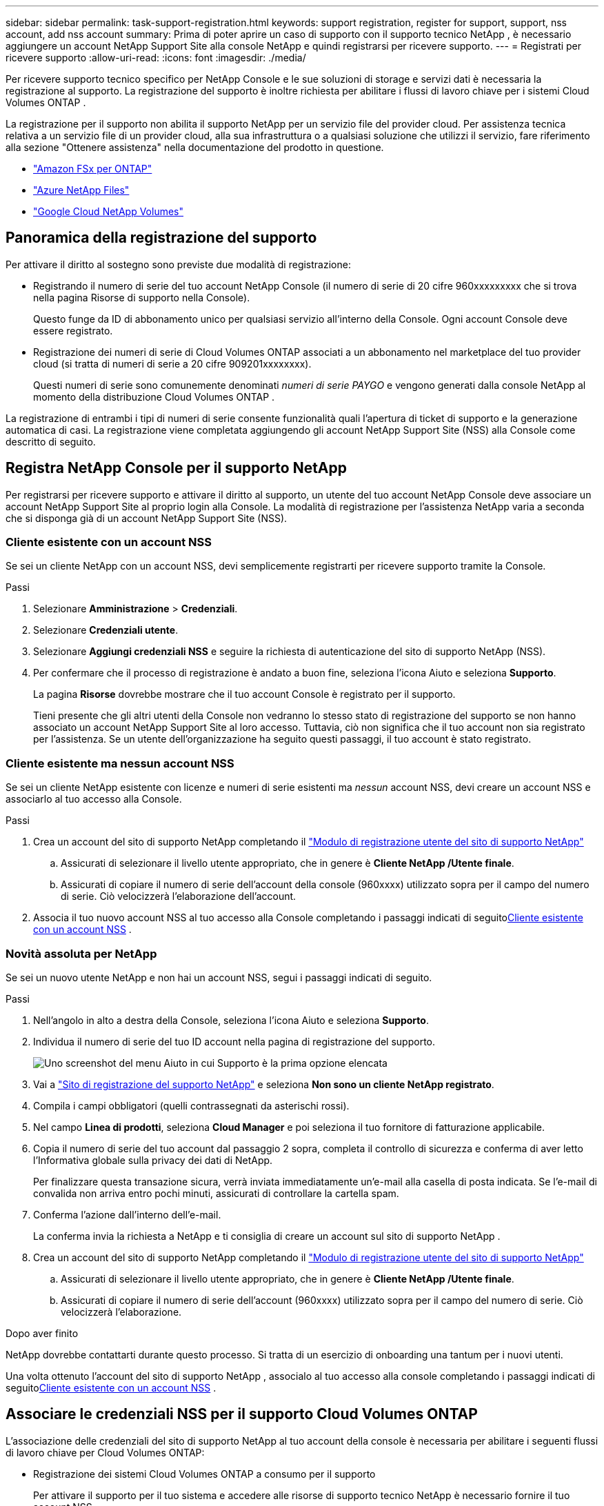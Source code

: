 ---
sidebar: sidebar 
permalink: task-support-registration.html 
keywords: support registration, register for support, support, nss account, add nss account 
summary: Prima di poter aprire un caso di supporto con il supporto tecnico NetApp , è necessario aggiungere un account NetApp Support Site alla console NetApp e quindi registrarsi per ricevere supporto. 
---
= Registrati per ricevere supporto
:allow-uri-read: 
:icons: font
:imagesdir: ./media/


[role="lead"]
Per ricevere supporto tecnico specifico per NetApp Console e le sue soluzioni di storage e servizi dati è necessaria la registrazione al supporto. La registrazione del supporto è inoltre richiesta per abilitare i flussi di lavoro chiave per i sistemi Cloud Volumes ONTAP .

La registrazione per il supporto non abilita il supporto NetApp per un servizio file del provider cloud. Per assistenza tecnica relativa a un servizio file di un provider cloud, alla sua infrastruttura o a qualsiasi soluzione che utilizzi il servizio, fare riferimento alla sezione "Ottenere assistenza" nella documentazione del prodotto in questione.

* link:https://docs.netapp.com/us-en/storage-management-fsx-ontap/start/concept-fsx-aws.html#getting-help["Amazon FSx per ONTAP"^]
* link:https://docs.netapp.com/us-en/storage-management-azure-netapp-files/concept-azure-netapp-files.html#getting-help["Azure NetApp Files"^]
* link:https://docs.netapp.com/us-en/storage-management-google-cloud-netapp-volumes/concept-gcnv.html#getting-help["Google Cloud NetApp Volumes"^]




== Panoramica della registrazione del supporto

Per attivare il diritto al sostegno sono previste due modalità di registrazione:

* Registrando il numero di serie del tuo account NetApp Console (il numero di serie di 20 cifre 960xxxxxxxxx che si trova nella pagina Risorse di supporto nella Console).
+
Questo funge da ID di abbonamento unico per qualsiasi servizio all'interno della Console. Ogni account Console deve essere registrato.

* Registrazione dei numeri di serie di Cloud Volumes ONTAP associati a un abbonamento nel marketplace del tuo provider cloud (si tratta di numeri di serie a 20 cifre 909201xxxxxxxx).
+
Questi numeri di serie sono comunemente denominati _numeri di serie PAYGO_ e vengono generati dalla console NetApp al momento della distribuzione Cloud Volumes ONTAP .



La registrazione di entrambi i tipi di numeri di serie consente funzionalità quali l'apertura di ticket di supporto e la generazione automatica di casi. La registrazione viene completata aggiungendo gli account NetApp Support Site (NSS) alla Console come descritto di seguito.



== Registra NetApp Console per il supporto NetApp

Per registrarsi per ricevere supporto e attivare il diritto al supporto, un utente del tuo account NetApp Console deve associare un account NetApp Support Site al proprio login alla Console. La modalità di registrazione per l'assistenza NetApp varia a seconda che si disponga già di un account NetApp Support Site (NSS).



=== Cliente esistente con un account NSS

Se sei un cliente NetApp con un account NSS, devi semplicemente registrarti per ricevere supporto tramite la Console.

.Passi
. Selezionare *Amministrazione* > *Credenziali*.
. Selezionare *Credenziali utente*.
. Selezionare *Aggiungi credenziali NSS* e seguire la richiesta di autenticazione del sito di supporto NetApp (NSS).
. Per confermare che il processo di registrazione è andato a buon fine, seleziona l'icona Aiuto e seleziona *Supporto*.
+
La pagina *Risorse* dovrebbe mostrare che il tuo account Console è registrato per il supporto.

+
Tieni presente che gli altri utenti della Console non vedranno lo stesso stato di registrazione del supporto se non hanno associato un account NetApp Support Site al loro accesso. Tuttavia, ciò non significa che il tuo account non sia registrato per l'assistenza. Se un utente dell'organizzazione ha seguito questi passaggi, il tuo account è stato registrato.





=== Cliente esistente ma nessun account NSS

Se sei un cliente NetApp esistente con licenze e numeri di serie esistenti ma _nessun_ account NSS, devi creare un account NSS e associarlo al tuo accesso alla Console.

.Passi
. Crea un account del sito di supporto NetApp completando il https://mysupport.netapp.com/site/user/registration["Modulo di registrazione utente del sito di supporto NetApp"^]
+
.. Assicurati di selezionare il livello utente appropriato, che in genere è *Cliente NetApp /Utente finale*.
.. Assicurati di copiare il numero di serie dell'account della console (960xxxx) utilizzato sopra per il campo del numero di serie. Ciò velocizzerà l'elaborazione dell'account.


. Associa il tuo nuovo account NSS al tuo accesso alla Console completando i passaggi indicati di seguito<<Cliente esistente con un account NSS>> .




=== Novità assoluta per NetApp

Se sei un nuovo utente NetApp e non hai un account NSS, segui i passaggi indicati di seguito.

.Passi
. Nell'angolo in alto a destra della Console, seleziona l'icona Aiuto e seleziona *Supporto*.
. Individua il numero di serie del tuo ID account nella pagina di registrazione del supporto.
+
image:https://raw.githubusercontent.com/NetAppDocs/bluexp-family/main/media/screenshot-serial-number.png["Uno screenshot del menu Aiuto in cui Supporto è la prima opzione elencata"]

. Vai a https://register.netapp.com["Sito di registrazione del supporto NetApp"^] e seleziona *Non sono un cliente NetApp registrato*.
. Compila i campi obbligatori (quelli contrassegnati da asterischi rossi).
. Nel campo *Linea di prodotti*, seleziona *Cloud Manager* e poi seleziona il tuo fornitore di fatturazione applicabile.
. Copia il numero di serie del tuo account dal passaggio 2 sopra, completa il controllo di sicurezza e conferma di aver letto l'Informativa globale sulla privacy dei dati di NetApp.
+
Per finalizzare questa transazione sicura, verrà inviata immediatamente un'e-mail alla casella di posta indicata. Se l'e-mail di convalida non arriva entro pochi minuti, assicurati di controllare la cartella spam.

. Conferma l'azione dall'interno dell'e-mail.
+
La conferma invia la richiesta a NetApp e ti consiglia di creare un account sul sito di supporto NetApp .

. Crea un account del sito di supporto NetApp completando il https://mysupport.netapp.com/site/user/registration["Modulo di registrazione utente del sito di supporto NetApp"^]
+
.. Assicurati di selezionare il livello utente appropriato, che in genere è *Cliente NetApp /Utente finale*.
.. Assicurati di copiare il numero di serie dell'account (960xxxx) utilizzato sopra per il campo del numero di serie. Ciò velocizzerà l'elaborazione.




.Dopo aver finito
NetApp dovrebbe contattarti durante questo processo. Si tratta di un esercizio di onboarding una tantum per i nuovi utenti.

Una volta ottenuto l'account del sito di supporto NetApp , associalo al tuo accesso alla console completando i passaggi indicati di seguito<<Cliente esistente con un account NSS>> .



== Associare le credenziali NSS per il supporto Cloud Volumes ONTAP

L'associazione delle credenziali del sito di supporto NetApp al tuo account della console è necessaria per abilitare i seguenti flussi di lavoro chiave per Cloud Volumes ONTAP:

* Registrazione dei sistemi Cloud Volumes ONTAP a consumo per il supporto
+
Per attivare il supporto per il tuo sistema e accedere alle risorse di supporto tecnico NetApp è necessario fornire il tuo account NSS.

* Distribuzione di Cloud Volumes ONTAP quando si utilizza la propria licenza (BYOL)
+
È necessario fornire il proprio account NSS affinché la Console possa caricare la chiave di licenza e abilitare l'abbonamento per il periodo acquistato. Ciò include aggiornamenti automatici per i rinnovi dei termini.

* Aggiornamento del software Cloud Volumes ONTAP all'ultima versione


L'associazione delle credenziali NSS al tuo account NetApp Console è diversa dall'associazione dell'account NSS all'accesso utente della Console.

Queste credenziali NSS sono associate al tuo ID account Console specifico. Gli utenti che appartengono all'organizzazione Console possono accedere a queste credenziali da *Supporto > Gestione NSS*.

* Se disponi di un account a livello cliente, puoi aggiungere uno o più account NSS.
* Se disponi di un account partner o rivenditore, puoi aggiungere uno o più account NSS, ma non possono essere aggiunti insieme agli account a livello di cliente.


.Passi
. Nell'angolo in alto a destra della Console, seleziona l'icona Aiuto e seleziona *Supporto*.
+
image:https://raw.githubusercontent.com/NetAppDocs/bluexp-family/main/media/screenshot-help-support.png["Uno screenshot del menu Aiuto in cui Supporto è la prima opzione elencata"]

. Selezionare *Gestione NSS > Aggiungi account NSS*.
. Quando richiesto, seleziona *Continua* per essere reindirizzato alla pagina di accesso di Microsoft.
+
NetApp utilizza Microsoft Entra ID come provider di identità per i servizi di autenticazione specifici per il supporto e le licenze.

. Nella pagina di accesso, inserisci l'indirizzo email e la password registrati sul sito di supporto NetApp per eseguire il processo di autenticazione.
+
Queste azioni consentono alla Console di utilizzare il tuo account NSS per attività quali download di licenze, verifica di aggiornamenti software e future registrazioni di supporto.

+
Notare quanto segue:

+
** L'account NSS deve essere un account a livello di cliente (non un account ospite o temporaneo). È possibile avere più account NSS a livello di cliente.
** Può esserci un solo account NSS se tale account è un account a livello di partner. Se provi ad aggiungere account NSS a livello di cliente ed esiste già un account a livello di partner, riceverai il seguente messaggio di errore:
+
"Il tipo di cliente NSS non è consentito per questo account poiché sono già presenti utenti NSS di tipo diverso."

+
Lo stesso vale se si dispone già di account NSS a livello di cliente e si tenta di aggiungere un account a livello di partner.

** Dopo aver effettuato l'accesso, NetApp memorizzerà il nome utente NSS.
+
Si tratta di un ID generato dal sistema che corrisponde al tuo indirizzo email. Nella pagina *Gestione NSS*, puoi visualizzare la tua email daimage:https://raw.githubusercontent.com/NetAppDocs/bluexp-family/main/media/icon-nss-menu.png["Un'icona di tre punti orizzontali"] menu.

** Se hai bisogno di aggiornare i token delle tue credenziali di accesso, c'è anche un'opzione *Aggiorna credenziali* inimage:https://raw.githubusercontent.com/NetAppDocs/bluexp-family/main/media/icon-nss-menu.png["Un'icona di tre punti orizzontali"] menu.
+
Utilizzando questa opzione ti verrà richiesto di effettuare nuovamente l'accesso. Si noti che il token per questi account scade dopo 90 giorni. Verrà pubblicata una notifica per avvisarti di ciò.




